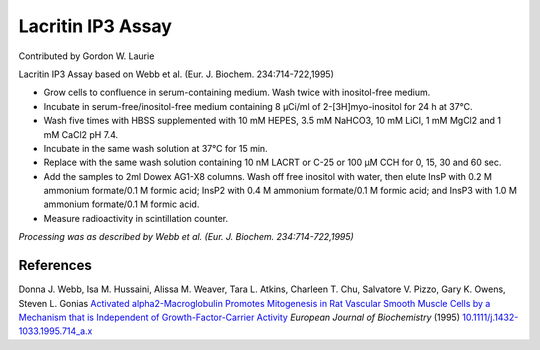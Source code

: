 Lacritin IP3 Assay
========================================================================================================

.. sectionauthor:: glaurie <>

Contributed by Gordon W. Laurie

Lacritin IP3 Assay based on Webb et al. (Eur. J. Biochem. 234:714-722,1995)








- Grow cells to confluence in serum-containing medium.  Wash twice with inositol-free medium. 


-  Incubate in serum-free/inositol-free medium containing 8 µCi/ml of 2-[3H]myo-inositol for 24 h at 37°C.


- Wash five times with HBSS supplemented with 10 mM HEPES, 3.5 mM NaHCO3, 10 mM LiCl, 1 mM MgCl2 and 1 mM CaCl2 pH 7.4. 


-  Incubate in the same wash solution at 37°C for 15 min.  


- Replace with the same wash solution containing 10 nM LACRT or C-25 or 100 µM CCH for 0, 15, 30 and 60 sec.  


- Add the samples to 2ml Dowex AG1-X8 columns.  Wash off free inositol with water, then elute InsP with 0.2 M ammonium formate/0.1 M formic acid; InsP2 with 0.4 M ammonium formate/0.1 M formic acid; and InsP3 with 1.0 M ammonium formate/0.1 M formic acid.


- Measure radioactivity in scintillation counter.

*Processing was as described by Webb et al. (Eur. J. Biochem. 234:714-722,1995)*






References
----------


Donna J. Webb, Isa M. Hussaini, Alissa M. Weaver, Tara L. Atkins, Charleen T. Chu, Salvatore V. Pizzo, Gary K. Owens, Steven L. Gonias `Activated alpha2-Macroglobulin Promotes Mitogenesis in Rat Vascular Smooth Muscle Cells by a Mechanism that is Independent of Growth-Factor-Carrier Activity <http://dx.doi.org/10.1111/j.1432-1033.1995.714_a.x>`_ *European Journal of Biochemistry* (1995)
`10.1111/j.1432-1033.1995.714_a.x <http://dx.doi.org/10.1111/j.1432-1033.1995.714_a.x>`_







